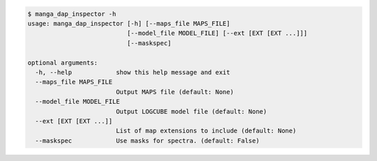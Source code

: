 .. code-block:: console

    $ manga_dap_inspector -h
    usage: manga_dap_inspector [-h] [--maps_file MAPS_FILE]
                               [--model_file MODEL_FILE] [--ext [EXT [EXT ...]]]
                               [--maskspec]
    
    optional arguments:
      -h, --help            show this help message and exit
      --maps_file MAPS_FILE
                            Output MAPS file (default: None)
      --model_file MODEL_FILE
                            Output LOGCUBE model file (default: None)
      --ext [EXT [EXT ...]]
                            List of map extensions to include (default: None)
      --maskspec            Use masks for spectra. (default: False)
    